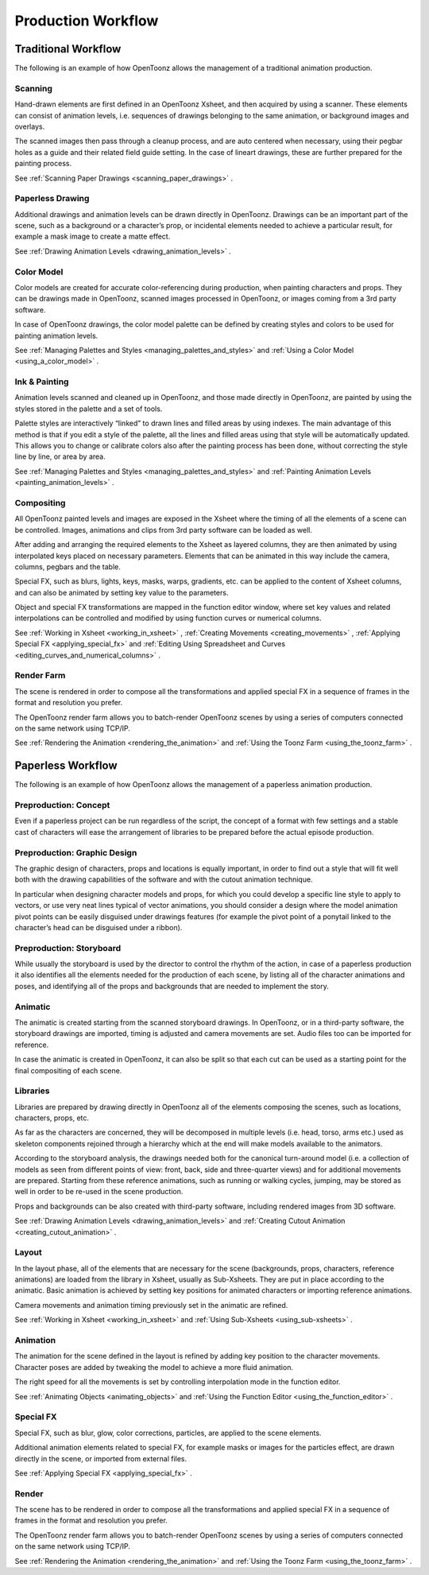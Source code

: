 .. _production_workflow:

Production Workflow
===================


.. _traditional_workflow:

Traditional Workflow
--------------------
The following is an example of how OpenToonz allows the management of a traditional animation production.

|traditional_workflow|


.. _scanning:

Scanning
~~~~~~~~
Hand-drawn elements are first defined in an OpenToonz Xsheet, and then acquired by using a scanner. These elements can consist of animation levels, i.e. sequences of drawings belonging to the same animation, or background images and overlays.

The scanned images then pass through a cleanup process, and are auto centered when necessary, using their pegbar holes as a guide and their related field guide setting. In the case of lineart drawings, these are further prepared for the painting process.

See  :ref:`Scanning Paper Drawings <scanning_paper_drawings>`  .


.. _paperless_drawing:

Paperless Drawing
~~~~~~~~~~~~~~~~~
Additional drawings and animation levels can be drawn directly in OpenToonz. Drawings can be an important part of the scene, such as a background or a character’s prop, or incidental elements needed to achieve a particular result, for example a mask image to create a matte effect.

See  :ref:`Drawing Animation Levels <drawing_animation_levels>`  .


.. _color_model_prod:

Color Model
~~~~~~~~~~~
Color models are created for accurate color-referencing during production, when painting characters and props. They can be drawings made in OpenToonz, scanned images processed in OpenToonz, or images coming from a 3rd party software. 

In case of OpenToonz drawings, the color model palette can be defined by creating styles and colors to be used for painting animation levels.

See  :ref:`Managing Palettes and Styles <managing_palettes_and_styles>`  and  :ref:`Using a Color Model <using_a_color_model>`  .


.. _ink_&_painting:

Ink & Painting
~~~~~~~~~~~~~~
Animation levels scanned and cleaned up in OpenToonz, and those made directly in OpenToonz, are painted by using the styles stored in the palette and a set of tools.

Palette styles are interactively “linked” to drawn lines and filled areas by using indexes. The main advantage of this method is that if you edit a style of the palette, all the lines and filled areas using that style will be automatically updated. This allows you to change or calibrate colors also after the painting process has been done, without correcting the style line by line, or area by area.

See  :ref:`Managing Palettes and Styles <managing_palettes_and_styles>`  and  :ref:`Painting Animation Levels <painting_animation_levels>`  .


.. _compositing:

Compositing
~~~~~~~~~~~
All OpenToonz painted levels and images are exposed in the Xsheet where the timing of all the elements of a scene can be controlled. Images, animations and clips from 3rd party software can be loaded as well.

After adding and arranging the required elements to the Xsheet as layered columns, they are then animated by using interpolated keys placed on necessary parameters. Elements that can be animated in this way include the camera, columns, pegbars and the table.

Special FX, such as blurs, lights, keys, masks, warps, gradients, etc. can be applied to the content of Xsheet columns, and can also be animated by setting key value to the parameters.

Object and special FX transformations are mapped in the function editor window, where set key values and related interpolations can be controlled and modified by using function curves or numerical columns.

See  :ref:`Working in Xsheet <working_in_xsheet>` ,  :ref:`Creating Movements <creating_movements>` ,  :ref:`Applying Special FX <applying_special_fx>`  and  :ref:`Editing Using Spreadsheet and Curves <editing_curves_and_numerical_columns>`  .


.. _render_farm:

Render Farm
~~~~~~~~~~~
The scene is rendered in order to compose all the transformations and applied special FX in a sequence of frames in the format and resolution you prefer. 

The OpenToonz render farm allows you to batch-render OpenToonz scenes by using a series of computers connected on the same network using TCP/IP. 

See  :ref:`Rendering the Animation <rendering_the_animation>`  and  :ref:`Using the Toonz Farm <using_the_toonz_farm>`  .


.. _paperless_workflow:

Paperless Workflow
------------------
The following is an example of how OpenToonz allows the management of a paperless animation production.

|paperless_workflow|

.. _preproduction:_concept:

Preproduction: Concept
~~~~~~~~~~~~~~~~~~~~~~
Even if a paperless project can be run regardless of the script, the concept of a format with few settings and a stable cast of characters will ease the arrangement of libraries to be prepared before the actual episode production.


.. _preproduction:_graphic_design:

Preproduction: Graphic Design
~~~~~~~~~~~~~~~~~~~~~~~~~~~~~
The graphic design of characters, props and locations is equally important, in order to find out a style that will fit well both with the drawing capabilities of the software and with the cutout animation technique. 

In particular when designing character models and props, for which you could develop a specific line style to apply to vectors, or use very neat lines typical of vector animations, you should consider a design where the model animation pivot points can be easily disguised under drawings features (for example the pivot point of a ponytail linked to the character’s head can be disguised under a ribbon). 


.. _preproduction:_storyboard:

Preproduction: Storyboard
~~~~~~~~~~~~~~~~~~~~~~~~~
While usually the storyboard is used by the director to control the rhythm of the action, in case of a paperless production it also identifies all the elements needed for the production of each scene, by listing all of the character animations and poses, and identifying all of the props and backgrounds that are needed to implement the story.


.. _animatic:

Animatic
~~~~~~~~
The animatic is created starting from the scanned storyboard drawings. In OpenToonz, or in a third-party software, the storyboard drawings are imported, timing is adjusted and camera movements are set. Audio files too can be imported for reference.

In case the animatic is created in OpenToonz, it can also be split so that each cut can be used as a starting point for the final compositing of each scene.


.. _libraries:

Libraries
~~~~~~~~~
Libraries are prepared by drawing directly in OpenToonz all of the elements composing the scenes, such as locations, characters, props, etc. 

As far as the characters are concerned, they will be decomposed in multiple levels (i.e. head, torso, arms etc.) used as skeleton components rejoined through a hierarchy which at the end will make models available to the animators. 

According to the storyboard analysis, the drawings needed both for the canonical turn-around model (i.e. a collection of models as seen from different points of view: front, back, side and three-quarter views) and for additional movements are prepared. Starting from these reference animations, such as running or walking cycles, jumping, may be stored as well in order to be re-used in the scene production.

Props and backgrounds can be also created with third-party software, including rendered images from 3D software. 

See  :ref:`Drawing Animation Levels <drawing_animation_levels>`  and  :ref:`Creating Cutout Animation <creating_cutout_animation>`  .


.. _layout:

Layout
~~~~~~
In the layout phase, all of the elements that are necessary for the scene (backgrounds, props, characters, reference animations) are loaded from the library in Xsheet, usually as Sub-Xsheets. They are put in place according to the animatic. Basic animation is achieved by setting key positions for animated characters or importing reference animations.

Camera movements and animation timing previously set in the animatic are refined. 

See  :ref:`Working in Xsheet <working_in_xsheet>`  and  :ref:`Using Sub-Xsheets <using_sub-xsheets>`  .


.. _animation:

Animation
~~~~~~~~~
The animation for the scene defined in the layout is refined by adding key position to the character movements. Character poses are added by tweaking the model to achieve a more fluid animation.

The right speed for all the movements is set by controlling interpolation mode in the function editor.

See  :ref:`Animating Objects <animating_objects>`  and  :ref:`Using the Function Editor <using_the_function_editor>`  .


.. _special_fx:

Special FX
~~~~~~~~~~
Special FX, such as blur, glow, color corrections, particles, are applied to the scene elements. 

Additional animation elements related to special FX, for example masks or images for the particles effect, are drawn directly in the scene, or imported from external files.

See  :ref:`Applying Special FX <applying_special_fx>`  .


.. _render:

Render
~~~~~~
The scene has to be rendered in order to compose all the transformations and applied special FX in a sequence of frames in the format and resolution you prefer. 

The OpenToonz render farm allows you to batch-render OpenToonz scenes by using a series of computers connected on the same network using TCP/IP. 

See  :ref:`Rendering the Animation <rendering_the_animation>`  and  :ref:`Using the Toonz Farm <using_the_toonz_farm>`  .


.. |traditional_workflow| image:: /_static/production_workflow/traditional_workflow.png
.. |paperless_workflow| image:: /_static/production_workflow/paperless_workflow.png

.. |traditional_workflow_es| image:: /_static/production_workflow/es/traditional_workflow.png
.. |paperless_workflow_es| image:: /_static/production_workflow/es/paperless_workflow.png
